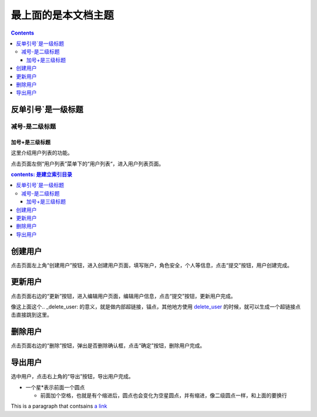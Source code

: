 ==========================
最上面的是本文档主题
==========================


.. contents::

反单引号`是一级标题
`````````````````````


减号-是二级标题
------------------

加号+是三级标题
++++++++++++++++


..
 参考资料：https://www.jianshu.com/p/1885d5570b37
 在线装换：http://rst.ninjs.org/?theme=basic#

这里介绍用户列表的功能。

点击页面左侧“用户列表”菜单下的“用户列表“，进入用户列表页面。

.. contents:: contents: 是建立索引目录




创建用户
````````
点击页面左上角“创建用户”按钮，进入创建用户页面，填写账户，角色安全，个人等信息，点击“提交”按钮，用户创建完成。



更新用户
````````

点击页面右边的“更新”按钮，进入编辑用户页面，编辑用户信息，点击“提交”按钮，更新用户完成。

.. _delete_user:

像这上面这个.. _delete_user: 的意义，就是做内部超链接，锚点，其他地方使用 delete_user_ 的时候，就可以生成一个超链接点击直接跳到这里。

删除用户
````````

点击页面右边的“删除”按钮，弹出是否删除确认框，点击“确定”按钮，删除用户完成。

.. _export_user:

导出用户
````````

选中用户，点击右上角的“导出”按钮，导出用户完成。


* 一个星*表示前面一个圆点

  * 前面加个空格，也就是有个缩进后，圆点也会变化为空星圆点，并有缩进，像二级圆点一样，和上面的要换行


.. image::https://github.com/AlvinWanCN/life-record/raw/master/images/etlucency.png

.. |logo| image:: https://help.github.com/assets/images/site/favicon.ico
.. |name| replace:: SeayXu




This is a paragraph that contsains `a link`_

.. _a link: http://example.com/